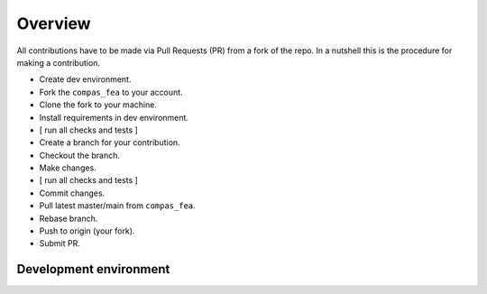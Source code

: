 ********************************************************************************
Overview
********************************************************************************

All contributions have to be made via Pull Requests (PR) from a fork of the repo.
In a nutshell this is the procedure for making a contribution.

* Create dev environment.
* Fork the ``compas_fea`` to your account.
* Clone the fork to your machine.
* Install requirements in dev environment.
* [ run all checks and tests ]
* Create a branch for your contribution.
* Checkout the branch.
* Make changes.
* [ run all checks and tests ]
* Commit changes.
* Pull latest master/main from ``compas_fea``.
* Rebase branch.
* Push to origin (your fork).
* Submit PR.


Development environment
=======================

